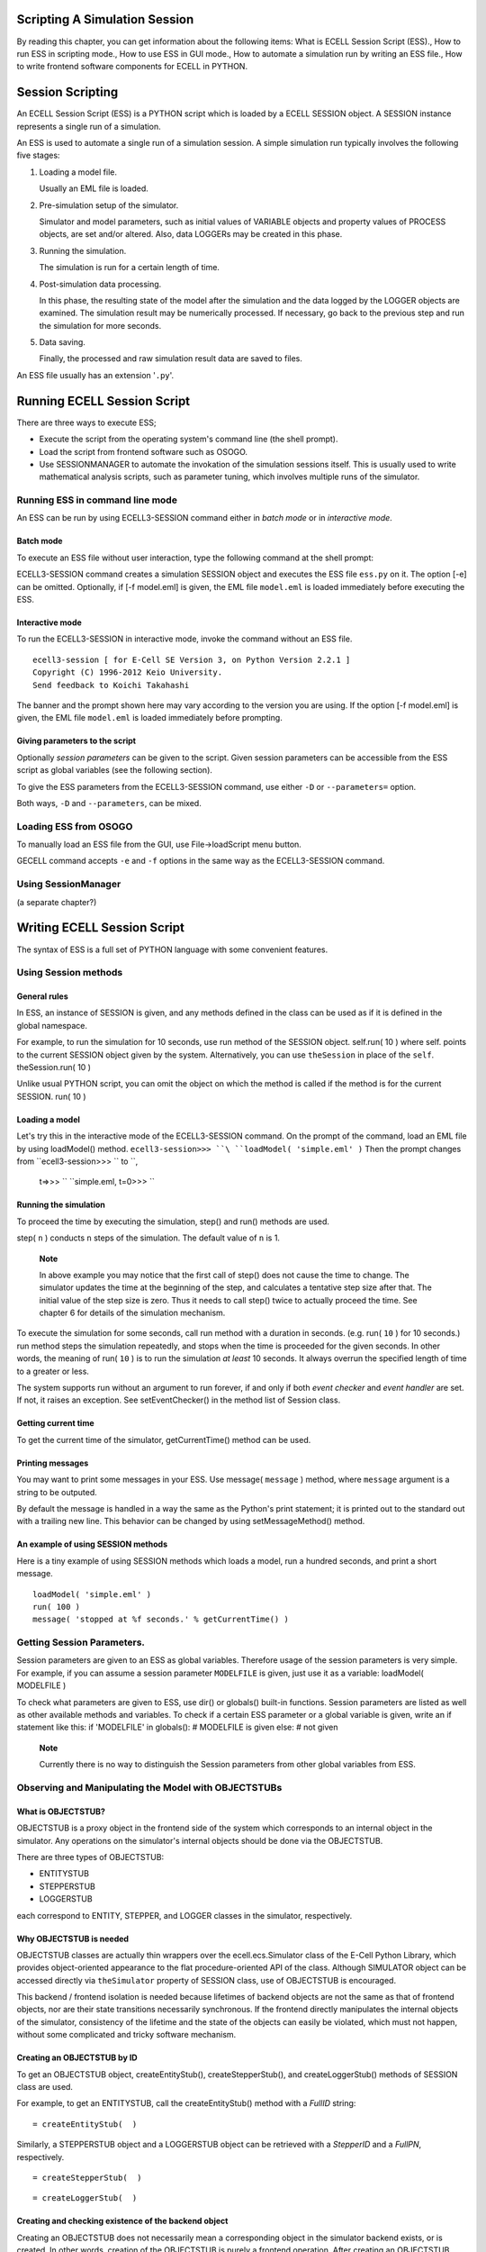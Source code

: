 Scripting A Simulation Session
==============================

By reading this chapter, you can get information about the following
items: What is ECELL Session Script (ESS)., How to run ESS in scripting
mode., How to use ESS in GUI mode., How to automate a simulation run by
writing an ESS file., How to write frontend software components for
ECELL in PYTHON.

Session Scripting
=================

An ECELL Session Script (ESS) is a PYTHON script which is loaded by a
ECELL SESSION object. A SESSION instance represents a single run of a
simulation.

An ESS is used to automate a single run of a simulation session. A
simple simulation run typically involves the following five stages:

1. Loading a model file.

   Usually an EML file is loaded.

2. Pre-simulation setup of the simulator.

   Simulator and model parameters, such as initial values of VARIABLE
   objects and property values of PROCESS objects, are set and/or
   altered. Also, data LOGGERs may be created in this phase.

3. Running the simulation.

   The simulation is run for a certain length of time.

4. Post-simulation data processing.

   In this phase, the resulting state of the model after the simulation
   and the data logged by the LOGGER objects are examined. The
   simulation result may be numerically processed. If necessary, go back
   to the previous step and run the simulation for more seconds.

5. Data saving.

   Finally, the processed and raw simulation result data are saved to
   files.

An ESS file usually has an extension '``.py``\ '.

Running ECELL Session Script
============================

There are three ways to execute ESS;

-  Execute the script from the operating system's command line (the
   shell prompt).

-  Load the script from frontend software such as OSOGO.

-  Use SESSIONMANAGER to automate the invokation of the simulation
   sessions itself. This is usually used to write mathematical analysis
   scripts, such as parameter tuning, which involves multiple runs of
   the simulator.

Running ESS in command line mode
--------------------------------

An ESS can be run by using ECELL3-SESSION command either in *batch mode*
or in *interactive mode*.

Batch mode
~~~~~~~~~~

To execute an ESS file without user interaction, type the following
command at the shell prompt:

::

               
            

ECELL3-SESSION command creates a simulation SESSION object and executes
the ESS file ``ess.py`` on it. The option [-e] can be omitted.
Optionally, if [-f model.eml] is given, the EML file ``model.eml`` is
loaded immediately before executing the ESS.

Interactive mode
~~~~~~~~~~~~~~~~

To run the ECELL3-SESSION in interactive mode, invoke the command
without an ESS file.

::

     
    ecell3-session [ for E-Cell SE Version 3, on Python Version 2.2.1 ]
    Copyright (C) 1996-2012 Keio University.
    Send feedback to Koichi Takahashi 

            

The banner and the prompt shown here may vary according to the version
you are using. If the option [-f model.eml] is given, the EML file
``model.eml`` is loaded immediately before prompting.

Giving parameters to the script
~~~~~~~~~~~~~~~~~~~~~~~~~~~~~~~

Optionally *session parameters* can be given to the script. Given
session parameters can be accessible from the ESS script as global
variables (see the following section).

To give the ESS parameters from the ECELL3-SESSION command, use either
``-D`` or ``--parameters=`` option.

::

               
               
            

Both ways, ``-D`` and ``--parameters``, can be mixed.

Loading ESS from OSOGO
----------------------

To manually load an ESS file from the GUI, use File->loadScript menu
button.

GECELL command accepts ``-e`` and ``-f`` options in the same way as the
ECELL3-SESSION command.

Using SessionManager
--------------------

(a separate chapter?)

Writing ECELL Session Script
============================

The syntax of ESS is a full set of PYTHON language with some convenient
features.

Using Session methods
---------------------

General rules
~~~~~~~~~~~~~

In ESS, an instance of SESSION is given, and any methods defined in the
class can be used as if it is defined in the global namespace.

For example, to run the simulation for 10 seconds, use run method of the
SESSION object. self.run( 10 ) where self. points to the current SESSION
object given by the system. Alternatively, you can use ``theSession`` in
place of the ``self``. theSession.run( 10 )

Unlike usual PYTHON script, you can omit the object on which the method
is called if the method is for the current SESSION. run( 10 )

Loading a model
~~~~~~~~~~~~~~~

Let's try this in the interactive mode of the ECELL3-SESSION command. On
the prompt of the command, load an EML file by using loadModel() method.
``ecell3-session>>> ``\ ``loadModel( 'simple.eml' )`` Then the prompt
changes from ``ecell3-session>>> `` to ``,
    t=>>> `` ``simple.eml, t=0>>> ``

Running the simulation
~~~~~~~~~~~~~~~~~~~~~~

To proceed the time by executing the simulation, step() and run()
methods are used.

::



step( ``n`` ) conducts ``n`` steps of the simulation. The default value
of ``n`` is 1.

    **Note**

    In above example you may notice that the first call of step() does
    not cause the time to change. The simulator updates the time at the
    beginning of the step, and calculates a tentative step size after
    that. The initial value of the step size is zero. Thus it needs to
    call step() twice to actually proceed the time. See chapter 6 for
    details of the simulation mechanism.

To execute the simulation for some seconds, call run method with a
duration in seconds. (e.g. run( ``10`` ) for 10 seconds.) run method
steps the simulation repeatedly, and stops when the time is proceeded
for the given seconds. In other words, the meaning of run( ``10`` ) is
to run the simulation *at least* 10 seconds. It always overrun the
specified length of time to a greater or less.

The system supports run without an argument to run forever, if and only
if both *event checker* and *event handler* are set. If not, it raises
an exception. See setEventChecker() in the method list of Session class.

Getting current time
~~~~~~~~~~~~~~~~~~~~

To get the current time of the simulator, getCurrentTime() method can be
used.

::


Printing messages
~~~~~~~~~~~~~~~~~

You may want to print some messages in your ESS. Use message(
``message`` ) method, where ``message`` argument is a string to be
outputed.

By default the message is handled in a way the same as the Python's
print statement; it is printed out to the standard out with a trailing
new line. This behavior can be changed by using setMessageMethod()
method.

An example of using SESSION methods
~~~~~~~~~~~~~~~~~~~~~~~~~~~~~~~~~~~

Here is a tiny example of using SESSION methods which loads a model, run
a hundred seconds, and print a short message.

::

    loadModel( 'simple.eml' )
    run( 100 )
    message( 'stopped at %f seconds.' % getCurrentTime() )

Getting Session Parameters.
---------------------------

Session parameters are given to an ESS as global variables. Therefore
usage of the session parameters is very simple. For example, if you can
assume a session parameter ``MODELFILE`` is given, just use it as a
variable: loadModel( MODELFILE )

To check what parameters are given to ESS, use dir() or globals()
built-in functions. Session parameters are listed as well as other
available methods and variables. To check if a certain ESS parameter or
a global variable is given, write an if statement like this: if
'MODELFILE' in globals(): # MODELFILE is given else: # not given

    **Note**

    Currently there is no way to distinguish the Session parameters from
    other global variables from ESS.

Observing and Manipulating the Model with OBJECTSTUBs
-----------------------------------------------------

What is OBJECTSTUB?
~~~~~~~~~~~~~~~~~~~

OBJECTSTUB is a proxy object in the frontend side of the system which
corresponds to an internal object in the simulator. Any operations on
the simulator's internal objects should be done via the OBJECTSTUB.

There are three types of OBJECTSTUB:

-  ENTITYSTUB

-  STEPPERSTUB

-  LOGGERSTUB

each correspond to ENTITY, STEPPER, and LOGGER classes in the simulator,
respectively.

Why OBJECTSTUB is needed
~~~~~~~~~~~~~~~~~~~~~~~~

OBJECTSTUB classes are actually thin wrappers over the
ecell.ecs.Simulator class of the E-Cell Python Library, which provides
object-oriented appearance to the flat procedure-oriented API of the
class. Although SIMULATOR object can be accessed directly via
``theSimulator`` property of SESSION class, use of OBJECTSTUB is
encouraged.

This backend / frontend isolation is needed because lifetimes of backend
objects are not the same as that of frontend objects, nor are their
state transitions necessarily synchronous. If the frontend directly
manipulates the internal objects of the simulator, consistency of the
lifetime and the state of the objects can easily be violated, which must
not happen, without some complicated and tricky software mechanism.

Creating an OBJECTSTUB by ID
~~~~~~~~~~~~~~~~~~~~~~~~~~~~

To get an OBJECTSTUB object, createEntityStub(), createStepperStub(),
and createLoggerStub() methods of SESSION class are used.

For example, to get an ENTITYSTUB, call the createEntityStub() method
with a *FullID* string:

::

     = createEntityStub(  )

Similarly, a STEPPERSTUB object and a LOGGERSTUB object can be retrieved
with a *StepperID* and a *FullPN*, respectively.

::

     = createStepperStub(  )

::

     = createLoggerStub(  )

Creating and checking existence of the backend object
~~~~~~~~~~~~~~~~~~~~~~~~~~~~~~~~~~~~~~~~~~~~~~~~~~~~~

Creating an OBJECTSTUB does not necessarily mean a corresponding object
in the simulator backend exists, or is created. In other words, creation
of the OBJECTSTUB is purely a frontend operation. After creating an
OBJECTSTUB, you may want to check if the corresponding backend object
exists, and/or to command the backend to create the backend object.

To check if a corresponding object to an OBJECTSTUB exists in the
simulator, use exists() method. For example, the following if statement
checks if a Stepper whose ID is ``STEPPER_01`` exists: aStepperStub =
createStepperStub( 'STEPPER\_01' ) if aStepperStub.exists(): # it
already exists else: # it is not created yet

To create the backend object, just call create() method.
aStepperStub.create()# Stepper 'STEPPER\_01' is created here

Getting the name and a class name from an OBJECTSTUB
~~~~~~~~~~~~~~~~~~~~~~~~~~~~~~~~~~~~~~~~~~~~~~~~~~~~

To get the name (or an ID) of an OBJECTSTUB, use getName() method.

To get the class name of an ENTITYSTUB or a STEPPERSTUB, call
getClassName() method. This operation is not applicable to LOGGERSTUB.

Setting and getting properties
~~~~~~~~~~~~~~~~~~~~~~~~~~~~~~

As described in the previous chapters, ENTITY and STEPPER objects has
*properties*. This section describes how to access the object properties
via OBJECTSTUBs. This section is not applicable to LOGGERSTUBs.

To get a property value from a backend object by using an ENTITYSTUB or
a STEPPERSTUB, invoke getProperty() method or access an object attribute
with a property name: aValue = aStub.getProperty( 'Activity' ) or
equivalently, aValue = aStub[ 'Activity' ]

To set a new property value to an ENTITY or a STEPPER, call
setProperty() method or mutate an object attribute with a property name
and the new value: aStub.getProperty( 'Activity', aNewValue ) or
equivalently, aStub[ 'Activity' ] = aNewValue

List of all the properties can be gotten by using getPropertyList
method, which returns a list of property names as a Python TUPLE
containing string objects. aStub.getPropertyList()

To know if a property is *getable* (accessible) or *setable* (mutable),
call getPropertyAttribute() with the name of the property. The method
returns a Python TUPLE whose first element is true if the property is
setable, and the second element is true if it is getable. Attempts to
get a value from an inaccessible property and to set a value to a
immutable property result in exceptions. aStub.getPropertyAttribute(
'Activity' )[0] # ``true`` if setable aStub.getPropertyAttribute(
'Activity' )[1] # ``true`` if getable

Getting LOGGER data
~~~~~~~~~~~~~~~~~~~

To get logged data from a LOGGERSTUB, use getData() method.

getData() method has three forms according to requested range and time
resolution of the data:

-  getData()

   Get the whole data.

-  getData( ``starttime`` [, ``endtime``] )

   Get a slice of the data from ``starttime`` to ``endtime``. If
   ``endtime`` is omitted, the slice includes the tail of the data.

-  getData( ``starttime``, ``endtime``, ``interval`` )

   Get a slice of the data from ``starttime`` to ``endtime``. This omits
   data points if a time interval between two datapoints is smaller than
   ``interval``. This is not suitable for scientific data analysis, but
   optimized for speed.

getData() method returns a rank-2 (matrix) ARRAY object of NUMERICPYTHON
module. The ARRAY has either one of the following forms: [ [ time value
average min max ] [ time value average min max ] ... ] or [ [ time value
] [ time value ] ... ] The first five-tuple data format has five values
in a single datapoint:

-  time

   The time of the data point.

-  value

   The value at the time point.

-  average

   The time-weighted average of the value after the last data point to
   the time of this data point.

-  min

   The minimum value after the last data point to the time of this data
   point.

-  max

   The maximum value after the last data point to the time of this data
   point.

The two-tuple data format has only time and value.

To know the start time, the end time, and the size of the logged data
before getting data, use getStartTime(), getEndTime(), and getSize()
methods of LOGGERSTUB. getSize() returns the number of data points
stored in the LOGGER.

Getting and changing logging interval
~~~~~~~~~~~~~~~~~~~~~~~~~~~~~~~~~~~~~

Logging interval of a LOGGER can be checked and changed by using
getMinimumInterval() and setMinimumInterval( ``interval`` ) methods of
LOGGERSTUB. ``interval`` must be a zero or positive number in second. If
``interval`` is a non-zero positive number, the LOGGER skips logging if
a simulation step occurs before ``interval`` second past the last
logging time point. If ``interval`` is zero, the LOGGER logs at every
simulation step.

An example usage of an ENTITYSTUB
~~~~~~~~~~~~~~~~~~~~~~~~~~~~~~~~~

The following example loads an EML file, and prints the value of ATP
VARIABLE in SYSTEM ``/CELL`` every 10 seconds. If the value is below
1000, it stops the simulation.

::

    loadModel( 'simple.eml' )

    ATP = createEntityStub( 'Variable:/CELL:ATP' )

    while 1:

        ATPValue = ATP[ 'Value' ]

        message( 'ATP value = %s' % ATPValue )

        if ATPValue <= 1000:
            break

        run( 10 )

    message( 'Stopped at %s.' % getCurrentTime() )

Handling Data Files
===================

About ECD file
--------------

ECELL SE uses ECD (E-Cell Data) file format to store simulation results.
ECD is a plain text file, and easily handled by user-written and
third-party data processing and plotting software such as gnuplot.

An ECD file can store a matrix of floating-point numbers.

ecell.ECDDataFile class can be used to save and load ECD files. A
ECDDataFile object takes and returns a rank-2 ARRAY of NUMERICPYTHON. A
'rank-2' ARRAY is a matrix, which means that Numeric.rank( ARRAY ) and
len( Numeric.shape( ARRAY ) ) returns '``2``\ '.

Importing ECDDataFile class
---------------------------

To import the ECDDataFile class, import the whole ecell module,

::

    import ecell

or import ecell.ECDDataFile module selectively.

::

    import ecell.ECDDataFile

Saving and loading data
-----------------------

To save data to an ECD file, say, ``datafile.ecd``, instantiate an
ECDDataFile object and use save() method. import ecell aDataFile =
ecell.ECDDataFile( DATA ) aDataFile.save( 'datafile.ecd' ) here ``DATA``
is a rank-2 ARRAY of NUMERICPYTHON or an equivalent object. The data can
also be set by using setData() method after the instantiation. If the
data is already set, it is replaced. aDataFile.setData( DATA )

Loading the ECD file is also straightforward. aDataFile =
ecell.ECDDataFile() aDataFile.load( 'datafile.ecd' ) DATA =
aDataFile.getData() The getData() method extracts the data from the
ECDDataFile object as an ARRAY.

ECD header information
----------------------

In addition to the data itself, an ECD file can hold some information in
its header.

-  Data name

   The name of data. Setting a *FullPN* may be a good idea. Use
   setDataName( ``name`` ) and getDataName() methods to set and get this
   field.

-  Label

   This field is used to name axes of the data. Use setLabel( ``labels``
   ) and getLabel() methods. These methods takes and returns a PYTHON
   TUPLE, and stored in the file as a space-separated list. The default
   value of this field is: ``( 't', 'value', 'avg', 'min', 'max' )``.

-  Note

   This is a free-format field. This can be a multi-line or a
   single-line string. Use setNote( ``note`` ) and getNote().

The header information is stored in the file like this.

::

    #DATA:
    #SIZE: 5 1010
    #LABEL: t       value   avg     min     max
    #NOTE:
    #
    #----------------------
    0 0.1 0.1 0.1 0.1
    ...

Each line of the header is headed by a sharp (#) character. The
``'#SIZE:'`` line is automatically set when saved to show size of the
data. This field is ignored in loading. The header ends with
``'#----...'``.

Using ECD outside ECELL SE
--------------------------

For most cases NUMERICPYTHON will offer any necessary functionality for
scientific data processing. However, using some external software can
enhance the usability.

ECD files can be used as input to any software which supports white
space-separated text format, and treats lines with heading sharps (#) as
comments.

GNU gnuplot is a scientific presentation-quality plotting software with
a sophisticated interactive command system. To plot an ECD file from
gnuplot, just use ``plot`` command. For example, this draws a time-value
2D-graph: ``gnuplot> ``\ ``plot 'datafile.ecd' with lines`` Use
``using`` modifier to specify which column to use for the plotting. The
following example makes a time-average 2D-plot.
``gnuplot> ``\ ``plot 'datafile.ecd' using 1:3 with lines``

Another OpenSource software useful for data processing is GNU Octave.
Loading an ECD from Octave is also simplest. ``octave:1>``
``load datafile.ecd`` Now the data is stored in a matrix variable with
the same name as the file without the extension (``datafile``).
``octave:2> ``\ ``mean(datafile)`` ``ans =
 
   5.0663  51.7158  51.7158  51.2396  52.2386``

Binary format
-------------

Currently loading and saving of the binary file format is not supported.
However, Numeric Python has an efficient, platform-dependent way of
exporting and importing ARRAY data. See the Numeric Python manual.

Manipulating Model Files
========================

This section describes how to create, modify, and read EML files with
the EML module of the ECELL PYTHON library.

Importing EML module
--------------------

To import the EML module, just import ecell module.

::

    import ecell

And ecell.Eml class is made available.

Other Methods
=============

Getting version numbers
-----------------------

getLibECSVersion() method of ecell.ecs module gives the version of the
C++ backend library (libecs) as a string. getLibECSVersionInfo() method
of the module gives the version as a PYTHON TUPLE. The TUPLE contains
three numbers in this order: ( ``MAJOR_VERSION``, ``MINOR_VERSION``,
``MICRO_VERSION`` )

::




DM loading-related methods
--------------------------

The search path of DM files can be specified and retrieved by using
setDMSearchPath() and getDMSearchPath() methods. These methods gets and
returns a colon (:) separated list of directory names. The search path
can also be specified by using ECELL3\_DM\_PATH environment variable.
See the previous section for more about DMsearch path.

::



A list of built-in and already loaded DM classes can be gotten with
getDMInfo() method of ecell.ecs.Simulator class. The SIMULATOR instance
is available to SESSION as ``theSimulator`` variable. The method returns
a nested PYTHON TUPLE in the form of ( ( TYPE1, CLASSNAME1, PATH1 ), (
TYPE2, CLASSNAME2, PATH2 ), ... ). TYPE is one of ``'Process'``,
``'Variable'``, ``'System'``, or ``'Stepper'``. CLASSNAME is the class
name of the DM. PATH is the directory from which the DM is loaded. PATH
is an empty string (``''``) if it is a built-in class.

::


Advanced Topics
===============

How ECELL3-SESSION runs
-----------------------

ECELL3-SESSION command runs on ECELL3-PYTHON interpreter command.
ECELL3-PYTHON command is a thin wrapper to the PYTHON interpreter.
ECELL3-PYTHON command simply invokes a PYTHON interpreter command
specified at compile time. Before executing PYTHON, ECELL3-PYTHON sets
some environment variables to ensure that it can find necessary ECELL
PYTHON extension modules and the Standard DM Library. After processing
the commandline options, ECELL3-SESSION command creates an
ecell.ecs.Simulator object, and then instantiate a ecell.Session object
for the simulator object.

Thus basically ECELL3-PYTHON is just a PYTHON interpreter, and frontend
components of ECELL SE run on this command. To use the ECELL Python
Library from ECELL3-PYTHON command, use

::

    import ecell

statement from the prompt: ``$ ``\ ``ecell3-python``
``Python 2.2.2 (#1, Feb 24 2003, 19:13:11)
[GCC 3.2.2 20030222 (Red Hat Linux 3.2.2-4)] on linux2
Type "help", "copyright", "credits" or "license" for more information.``
``>>> ``\ ``import ecell`` ``>>> `` or, (on UNIX-like systems) execute a
file starting with:

::

    #!/usr/bin/env ecell3-python
    import ecell
    [...]

Getting information about execution environment
-----------------------------------------------

To get the current configuration of ECELL3-PYTHON command, invoke
ECELL3-PYTHON command with a ``-h`` option. This will print values of
some variables as well as usage of the command.
``$ ``\ ``ecell3-python -h`` ``[...]

Configurations:
 
        PACKAGE         = ecell
        VERSION         = 3.2.0
        PYTHON          = /usr/bin/python
        PYTHONPATH      = /usr/lib/python2.2/site-packages:
        DEBUGGER        = gdb
        LD_LIBRARY_PATH = /usr/lib:
        prefix          = /usr
        pythondir       = /usr/lib/python2.2/site-packages
        ECELL3_DM_PATH  =

[...]
`` The '``PYTHON =``\ ' line gives the path of the PYTHON interpreter to
be used.

Debugging
---------

To invoke ECELL3-PYTHON command in debugging mode, set ECELL\_DEBUG
environment variable. This runs the command on a debugger software. If
found, GNU gdb is used as the debugger. ECELL\_DEBUG can be used for any
commands which run on ECELL3-PYTHON, including ECELL3-SESSION and
GECELL. For example, to run ECELL3-SESSION in debug mode on the shell
prompt: ``$ ``\ ``ECELL_DEBUG=1 ecell3-session -f foo.eml``
``gdb --command=/tmp/ecell3.0mlQyE /usr/bin/python
GNU gdb Red Hat Linux (5.3post-0.20021129.18rh)
Copyright 2003 Free Software Foundation, Inc.
GDB is free software, covered by the GNU General Public License, and you are
welcome to change it and/or distribute copies of it under certain conditions.
Type "show copying" to see the conditions.
There is absolutely no warranty for GDB.  Type "show warranty" for details.
This GDB was configured as "i386-redhat-linux-gnu"...
[New Thread 1074178112 (LWP 7327)]
ecell3-session [ E-Cell SE Version 3.2.0, on Python Version 2.2.2 ]
Copyright (C) 1996-2003 Keio University.
Send feedback to Koichi Takahashi <shafi@e-cell.org>``
``<foo.eml, t=0>>> ``\ ```` ``Program received signal SIGINT, Interrupt.
[Switching to Thread 1074178112 (LWP 7327)]
0xffffe002 in ?? ()`` ``(gdb)`` It automatically runs the program with
the commandline options with '``--command=``\ ' option of gdb. The gdb
prompt appears when the program crashes or interrupted by the user by
pressing Ctrl C.

ECELL\_DEBUG runs gdb, which is operates at the level of C++ code. For
debugging of PYTHON layer scripts, see PYTHON Library Reference Manual
for Python Debugger.

Profiling
---------

It is possible to run ECELL3-PYTHON command in profiling mode, if the
operating system has GNU sprof command, and its C library supports
LD\_PROFILE environmental variable. Currently it only supports
per-shared object profiling. (See GNU C Library Reference Manual)

To run ECELL3-PYTHON in profiling mode, set ECELL\_PROFILE environment
variable to *SONAME* of the shared object. SONAME of a shared object
file can be found by using objdump command, with, for example, ``-p``
option.

For example, the following commandline takes a performance profile of
Libecs: ``$ ``\ ``ECELL_PROFILE=libecs.so.2 ecell3-session [...]`` After
running, it creates a profiling data file with a filename
``SONAME.profile`` in the *current directory*. In this case, it is
``libecs.so.2.profile``. The binary profiling data can be converted to a
text format by using ``sprof`` command. For example:
``$ ``\ ``sprof -p libecs.so.2 libecs.so.2.profile``

ECELL Python Library API
========================

This section provides a list of some commonly used classes in ECELL
Python library and their APIs.

SESSION Class API
-----------------

Methods of SESSION class has the following five groups.

-  Session methods

-  Simulation methods

-  Stepper methods

-  Entity methods

-  Logger methods

SESSION-CLASS-API
OBJECTSTUB Classes API
----------------------

There are three subclasses of OBJECTSTUB

-  ENTITYSTUB

-  STEPPERSTUB

-  LOGGERSTUB

Some methods are common to these subclasses.

OBJECTSTUBS-API
ECDDataFile Class API
---------------------

ECDDataFile class has the following set of methods.

ECDDATAFILE-API
